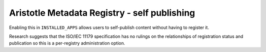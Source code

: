 =============================================
Aristotle Metadata Registry - self publishing
=============================================

Enabling this in ``INSTALLED_APPS`` allows users to self-publish
content without having to register it.

Research suggests that the ISO/IEC 11179 specification has no rulings on the
relationships of registration status and publication so this is a per-registry
administration option.
